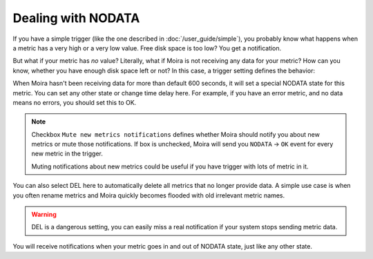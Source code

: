 Dealing with NODATA
===================

If you have a simple trigger (like the one described in :doc:`/user_guide/simple`), you probably know what happens when
a metric has a very high or a very low value. Free disk space is too low? You get a notification.

But what if your metric has *no* value? Literally, what if Moira is not receiving any data for your metric? How can you
know, whether you have enough disk space left or not? In this case, a trigger setting defines the behavior:

.. image:: ../_static/nodata.png
   :alt: NODATA settings
   :width: 400

When Moira hasn't been receiving data for more than default 600 seconds, it will set a special NODATA state for this metric.
You can set any other state or change time delay here. For example, if you have an error metric, and no data means no
errors, you should set this to OK.

.. note::

  Checkbox ``Mute new metrics notifications`` defines whether Moira should notify you about new metrics or mute those notifications. 
  If box is unchecked, Moira will send you ``NODATA`` → ``OK`` event for every new metric in the trigger.
  
  Muting notifications about new metrics could be useful if you have trigger with lots of metric in it.

You can also select DEL here to automatically delete all metrics that no longer provide data. A simple use case is when
you often rename metrics and Moira quickly becomes flooded with old irrelevant metric names.

.. warning:: DEL is a dangerous setting, you can easily miss a real notification if your system stops sending metric data.

You will receive notifications when your metric goes in and out of NODATA state, just like any other state.
